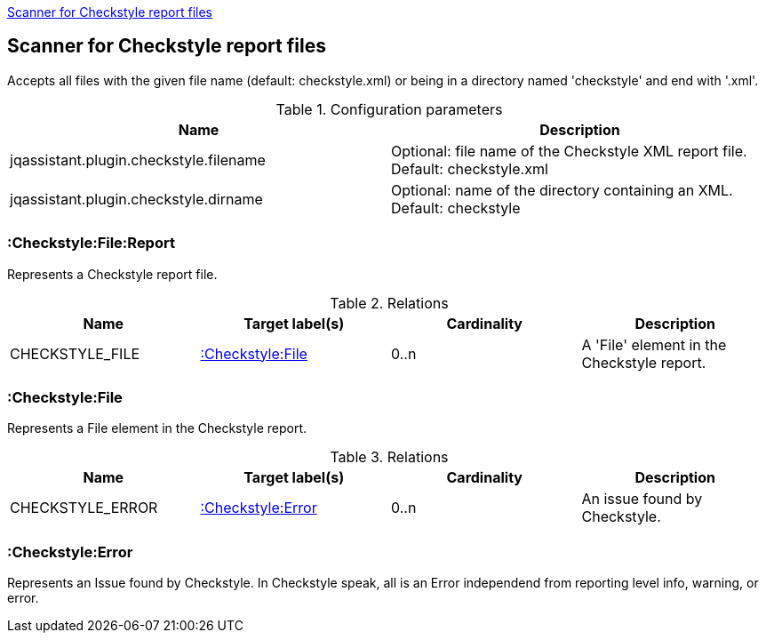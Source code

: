 <<CheckstyleReportScanner>>
[[CheckstyleReportScanner]]

== Scanner for Checkstyle report files
Accepts all files with the given file name (default: checkstyle.xml) or
being in a directory named 'checkstyle' and end with '.xml'.

.Configuration parameters
[options="header"]
|====
| Name                                      | Description
| jqassistant.plugin.checkstyle.filename    | Optional: file name of the Checkstyle XML report file. Default: checkstyle.xml
| jqassistant.plugin.checkstyle.dirname     | Optional: name of the directory containing an XML. Default: checkstyle
|====

=== :Checkstyle:File:Report
Represents a Checkstyle report file.

.Relations
[options="header"]
|====
| Name              | Target label(s)       | Cardinality | Description
| CHECKSTYLE_FILE   | <<:Checkstyle:File>>  | 0..n        | A 'File' element in the Checkstyle report.
|====

=== :Checkstyle:File
Represents a File element in the Checkstyle report.

.Relations
[options="header"]
|====
| Name              | Target label(s)       | Cardinality | Description
| CHECKSTYLE_ERROR  | <<:Checkstyle:Error>> | 0..n        | An issue found by Checkstyle.
|====

=== :Checkstyle:Error
Represents an Issue found by Checkstyle. In Checkstyle speak, all is an Error independend from
reporting level info, warning, or error.

